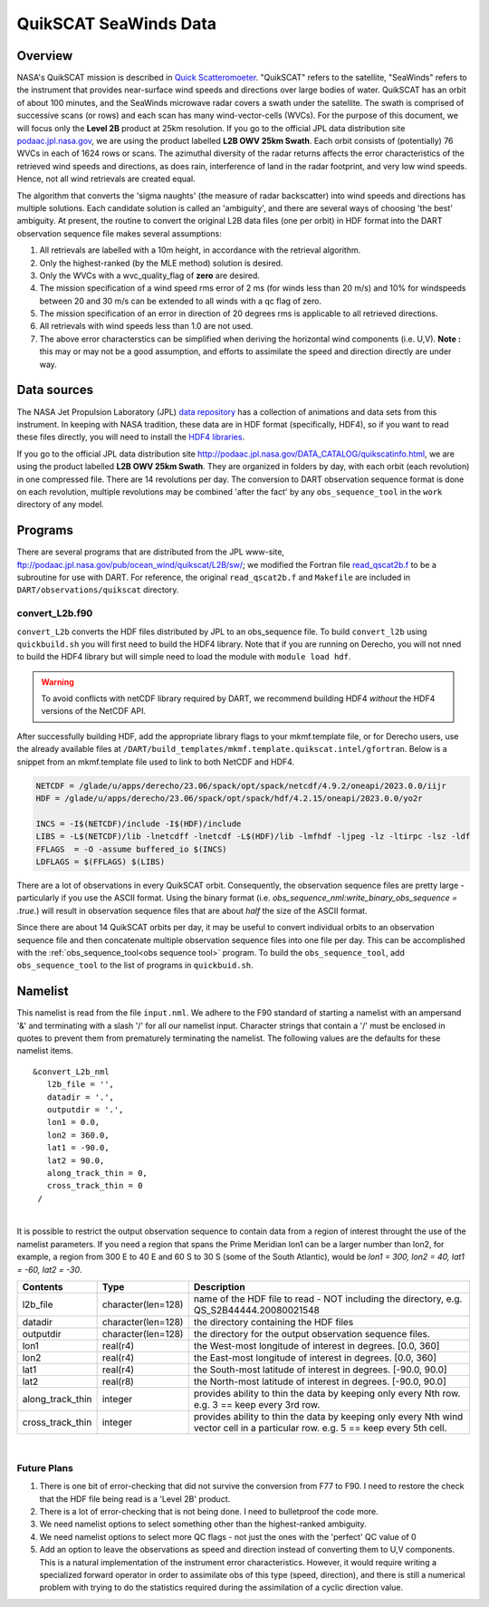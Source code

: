 QuikSCAT SeaWinds Data
======================

Overview
--------

NASA's QuikSCAT mission is described in
`Quick Scatteromoeter <https://podaac.jpl.nasa.gov/QuikSCAT>`_. "QuikSCAT"
refers to the satellite, "SeaWinds" refers to the instrument that provides near-surface wind speeds and directions over
large bodies of water. QuikSCAT has an orbit of about 100 minutes, and the SeaWinds microwave radar covers a swath under
the satellite. The swath is comprised of successive scans (or rows) and each scan has many wind-vector-cells (WVCs). For
the purpose of this document, we will focus only the **Level 2B** product at 25km resolution. If you go to the official
JPL data distribution site `podaac.jpl.nasa.gov <http://podaac.jpl.nasa.gov/DATA_CATALOG/quikscatinfo.html>`_, we are using the product labelled
**L2B OWV 25km Swath**. Each orbit consists of (potentially) 76 WVCs in each of 1624 rows or scans. The azimuthal
diversity of the radar returns affects the error characteristics of the retrieved wind speeds and directions, as does
rain, interference of land in the radar footprint, and very low wind speeds. Hence, not all wind retrievals are created
equal.

The algorithm that converts the 'sigma naughts' (the measure of radar backscatter) into wind speeds and directions has
multiple solutions. Each candidate solution is called an 'ambiguity', and there are several ways of choosing 'the best'
ambiguity. At present, the routine to convert the original L2B data files (one per
orbit) in HDF format into the DART observation sequence file makes several assumptions:

#. All retrievals are labelled with a 10m height, in accordance with the retrieval algorithm.
#. Only the highest-ranked (by the MLE method) solution is desired.
#. Only the WVCs with a wvc_quality_flag of **zero** are desired.
#. The mission specification of a wind speed rms error of 2 ms (for winds less than 20 m/s) and 10% for windspeeds
   between 20 and 30 m/s can be extended to all winds with a qc flag of zero.
#. The mission specification of an error in direction of 20 degrees rms is applicable to all retrieved directions.
#. All retrievals with wind speeds less than 1.0 are not used.
#. The above error characterstics can be simplified when deriving the horizontal wind components (i.e. U,V). **Note :**
   this may or may not be a good assumption, and efforts to assimilate the speed and direction directly are under way.

Data sources
------------

The NASA Jet Propulsion Laboratory (JPL) `data repository <https://podaac.jpl.nasa.gov/>`_ has a
collection of animations and data sets from this instrument. In keeping with NASA tradition, these data are in HDF
format (specifically, HDF4), so if you want to read these files directly, you will need to install the 
`HDF4 libraries <https://portal.hdfgroup.org/display/support/Download+HDF4>`_.

If you go to the official JPL data distribution site http://podaac.jpl.nasa.gov/DATA_CATALOG/quikscatinfo.html, we are
using the product labelled **L2B OWV 25km Swath**. They are organized in folders by day, with each orbit (each
revolution) in one compressed file. There are 14 revolutions per day. The conversion to DART observation sequence format
is done on each revolution, multiple revolutions may be combined 'after the fact' by any ``obs_sequence_tool`` in the
``work`` directory of any model.

Programs
--------

There are several programs that are distributed from the JPL www-site,
ftp://podaac.jpl.nasa.gov/pub/ocean_wind/quikscat/L2B/sw/; we modified the Fortran file
`read_qscat2b.f <ftp://podaac.jpl.nasa.gov/pub/ocean_wind/quikscat/L2B/sw/FORTRAN/read_qscat2b.f>`__ 
to be a subroutine for use with DART. For reference, the original ``read_qscat2b.f`` and ``Makefile``
are included in ``DART/observations/quikscat`` directory.


convert_L2b.f90
~~~~~~~~~~~~~~~

``convert_L2b`` converts the HDF files distributed by JPL to an obs_sequence file.
To build ``convert_l2b`` using ``quickbuild.sh`` you will first need to build the HDF4 library.
Note that if you are running on Derecho, you will not nned to build the HDF4 library but will
simple need to load the module with ``module load hdf``.

.. warning::

  To avoid conflicts with netCDF library required by DART, we recommend building HDF4 *without* 
  the HDF4 versions of the NetCDF API. 

After successfully building HDF, add the appropriate library flags to your mkmf.template file,
or for Derecho users, use the already available files at 
``/DART/build_templates/mkmf.template.quikscat.intel/gfortran``. Below is a snippet from an
mkmf.template file used to link to both NetCDF and HDF4.   

.. code:: text

   NETCDF = /glade/u/apps/derecho/23.06/spack/opt/spack/netcdf/4.9.2/oneapi/2023.0.0/iijr
   HDF = /glade/u/apps/derecho/23.06/spack/opt/spack/hdf/4.2.15/oneapi/2023.0.0/yo2r
   
   INCS = -I$(NETCDF)/include -I$(HDF)/include
   LIBS = -L$(NETCDF)/lib -lnetcdff -lnetcdf -L$(HDF)/lib -lmfhdf -ljpeg -lz -ltirpc -lsz -ldf
   FFLAGS  = -O -assume buffered_io $(INCS)
   LDFLAGS = $(FFLAGS) $(LIBS)


There are a lot of observations in every QuikSCAT orbit. Consequently, the observation sequence files are pretty large -
particularly if you use the ASCII format. Using the binary format (i.e. *obs_sequence_nml:write_binary_obs_sequence =
.true.*) will result in observation sequence files that are about *half* the size of the ASCII format.

Since there are about 14 QuikSCAT orbits per day, it may be useful to convert individual orbits to an observation
sequence file and then concatenate multiple observation sequence files into one file per day. This can be
accomplished with the :ref:`obs_sequence_tool<obs sequence tool>` program. To build the ``obs_sequence_tool``, 
add ``obs_sequence_tool`` to the list of programs in ``quickbuid.sh``.


Namelist
--------

This namelist is read from the file ``input.nml``. We adhere to the F90 standard of starting a namelist with an
ampersand '&' and terminating with a slash '/' for all our namelist input. Character strings that contain a '/' must be
enclosed in quotes to prevent them from prematurely terminating the namelist. The following values are the defaults for
these namelist items.

::

   &convert_L2b_nml
      l2b_file = '',
      datadir = '.',
      outputdir = '.',
      lon1 = 0.0, 
      lon2 = 360.0, 
      lat1 = -90.0, 
      lat2 = 90.0,
      along_track_thin = 0,
      cross_track_thin = 0
    /

| 

.. container::

   It is possible to restrict the output observation sequence to contain data from a region of interest throught the use
   of the namelist parameters. If you need a region that spans the Prime Meridian lon1 can be a larger number than lon2,
   for example, a region from 300 E to 40 E and 60 S to 30 S (some of the South Atlantic), would be *lon1 = 300, lon2 =
   40, lat1 = -60, lat2 = -30*.

   +------------------+--------------------+----------------------------------------------------------------------------+
   | Contents         | Type               | Description                                                                |
   +==================+====================+============================================================================+
   | l2b_file         | character(len=128) | name of the HDF file to read - NOT including the directory, e.g.           |
   |                  |                    | QS_S2B44444.20080021548                                                    |
   +------------------+--------------------+----------------------------------------------------------------------------+
   | datadir          | character(len=128) | the directory containing the HDF files                                     |
   +------------------+--------------------+----------------------------------------------------------------------------+
   | outputdir        | character(len=128) | the directory for the output observation sequence files.                   |
   +------------------+--------------------+----------------------------------------------------------------------------+
   | lon1             | real(r4)           | the West-most longitude of interest in degrees. [0.0, 360]                 |
   +------------------+--------------------+----------------------------------------------------------------------------+
   | lon2             | real(r4)           | the East-most longitude of interest in degrees. [0.0, 360]                 |
   +------------------+--------------------+----------------------------------------------------------------------------+
   | lat1             | real(r4)           | the South-most latitude of interest in degrees. [-90.0, 90.0]              |
   +------------------+--------------------+----------------------------------------------------------------------------+
   | lat2             | real(r8)           | the North-most latitude of interest in degrees. [-90.0, 90.0]              |
   +------------------+--------------------+----------------------------------------------------------------------------+
   | along_track_thin | integer            | provides ability to thin the data by keeping only every Nth row. e.g. 3 == |
   |                  |                    | keep every 3rd row.                                                        |
   +------------------+--------------------+----------------------------------------------------------------------------+
   | cross_track_thin | integer            | provides ability to thin the data by keeping only every Nth wind vector    |
   |                  |                    | cell in a particular row. e.g. 5 == keep every 5th cell.                   |
   +------------------+--------------------+----------------------------------------------------------------------------+

|

Future Plans
~~~~~~~~~~~~

1. There is one bit of error-checking that did not survive the conversion from F77 to F90. I need to restore the check that the HDF file being read is a 'Level 2B' product.
2. There is a lot of error-checking that is not being done. I need to bulletproof the code more.
3. We need namelist options to select something other than the highest-ranked ambiguity.
4. We need namelist options to select more QC flags - not just the ones with the 'perfect' QC value of 0
5. Add an option to leave the observations as speed and direction instead of converting them to U,V components. This is a natural implementation of the instrument error characteristics. However, it would require writing a specialized forward operator in order to assimilate obs of this type (speed, direction), and there is still a numerical problem with trying to do the statistics required during the assimilation of a cyclic direction value.
 
